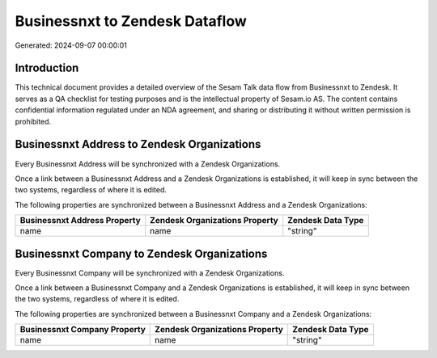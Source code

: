 ===============================
Businessnxt to Zendesk Dataflow
===============================

Generated: 2024-09-07 00:00:01

Introduction
------------

This technical document provides a detailed overview of the Sesam Talk data flow from Businessnxt to Zendesk. It serves as a QA checklist for testing purposes and is the intellectual property of Sesam.io AS. The content contains confidential information regulated under an NDA agreement, and sharing or distributing it without written permission is prohibited.

Businessnxt Address to Zendesk Organizations
--------------------------------------------
Every Businessnxt Address will be synchronized with a Zendesk Organizations.

Once a link between a Businessnxt Address and a Zendesk Organizations is established, it will keep in sync between the two systems, regardless of where it is edited.

The following properties are synchronized between a Businessnxt Address and a Zendesk Organizations:

.. list-table::
   :header-rows: 1

   * - Businessnxt Address Property
     - Zendesk Organizations Property
     - Zendesk Data Type
   * - name
     - name
     - "string"


Businessnxt Company to Zendesk Organizations
--------------------------------------------
Every Businessnxt Company will be synchronized with a Zendesk Organizations.

Once a link between a Businessnxt Company and a Zendesk Organizations is established, it will keep in sync between the two systems, regardless of where it is edited.

The following properties are synchronized between a Businessnxt Company and a Zendesk Organizations:

.. list-table::
   :header-rows: 1

   * - Businessnxt Company Property
     - Zendesk Organizations Property
     - Zendesk Data Type
   * - name
     - name
     - "string"


